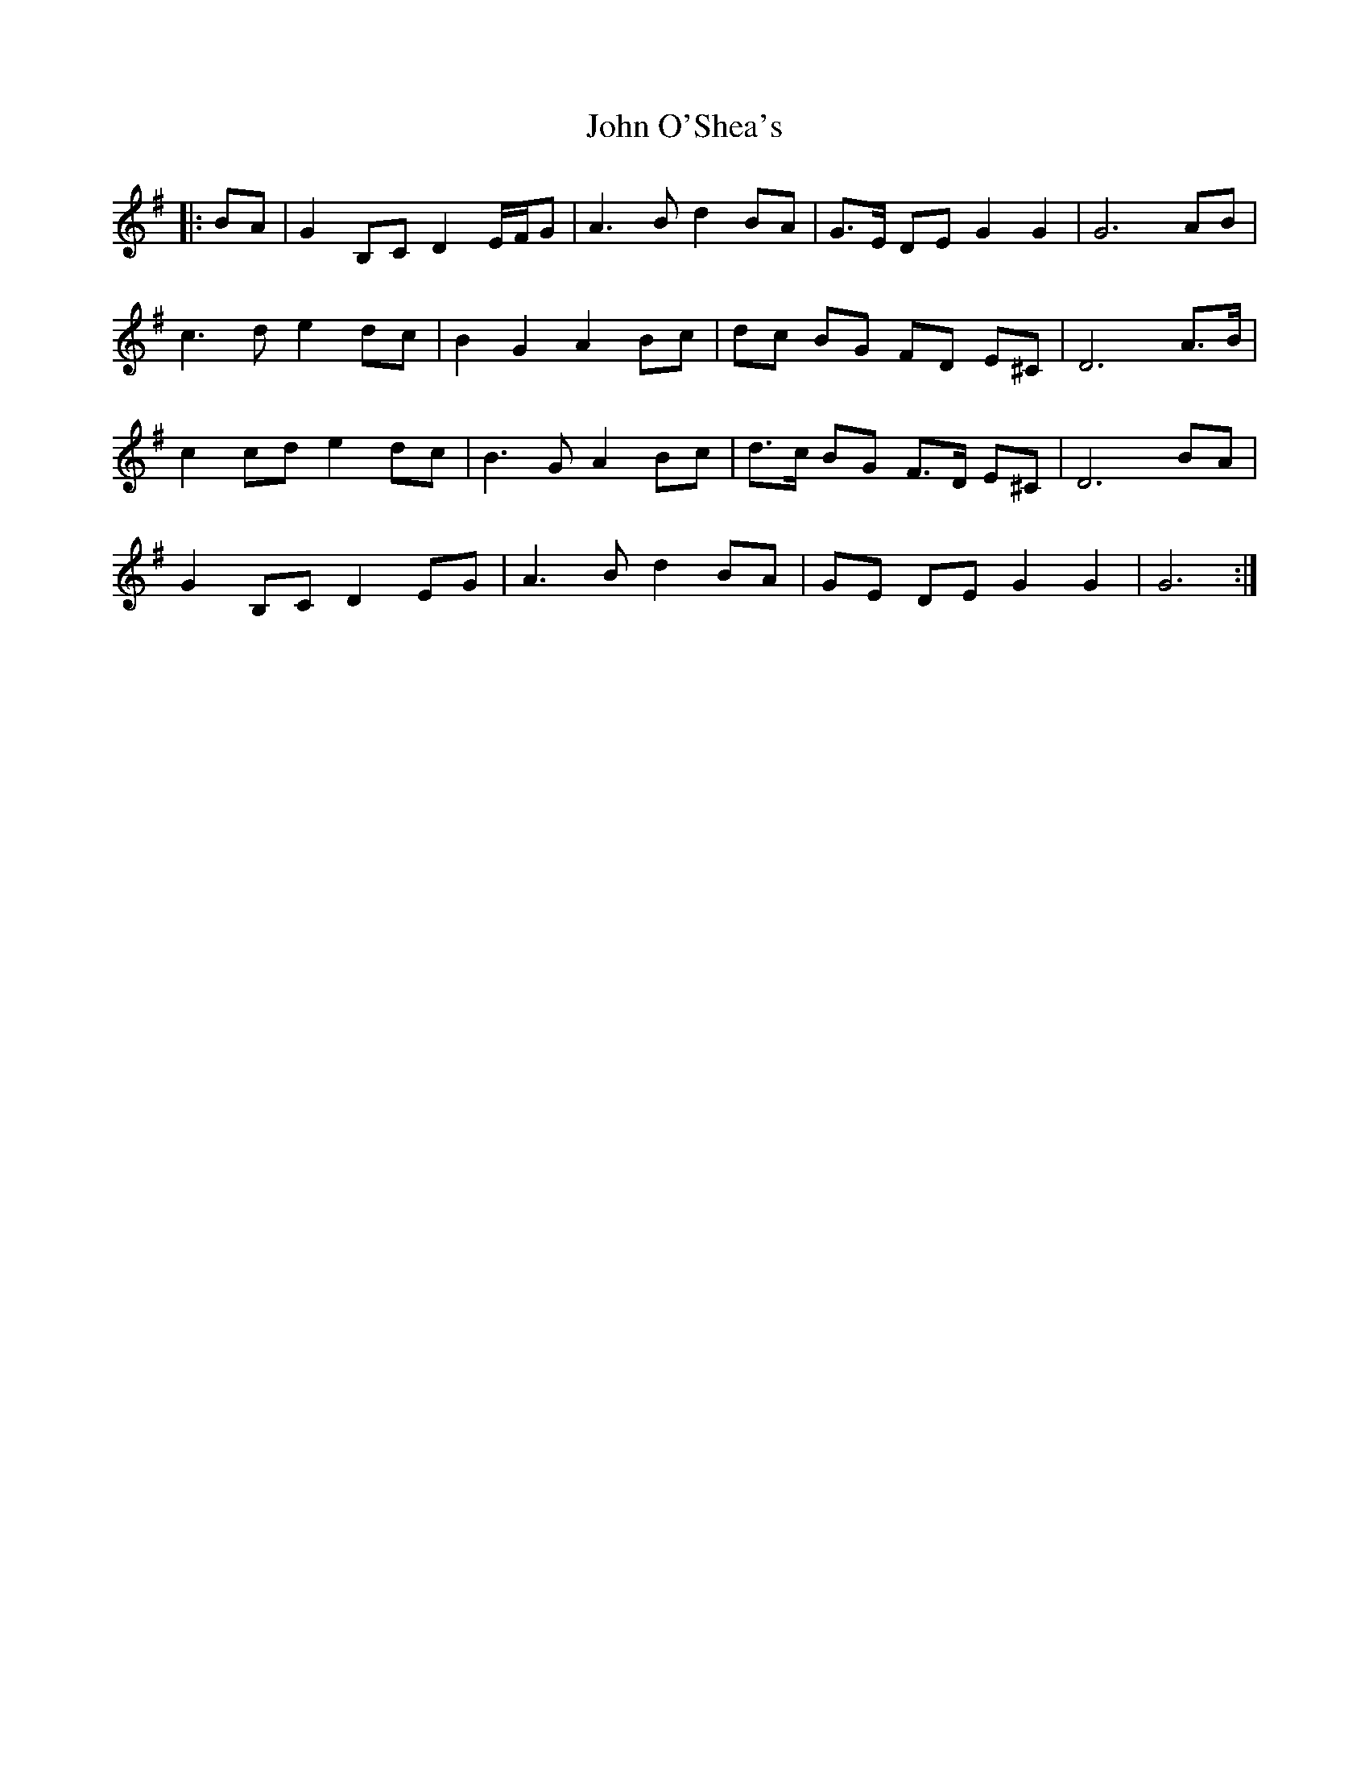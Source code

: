 X: 20596
T: John O'Shea's
R: march
M: 
K: Gmajor
|:BA|G2 B,C D2 E/F/G|A3 B d2 BA|G>E DE G2 G2|G6 AB|
c3 d e2 dc|B2 G2 A2 Bc|dc BG FD E^C|D6 A>B|
c2 cd e2 dc|B3 G A2 Bc|d>c BG F>D E^C|D6 BA|
G2 B,C D2 EG|A3 B d2 BA|GE DE G2 G2|G6:|

